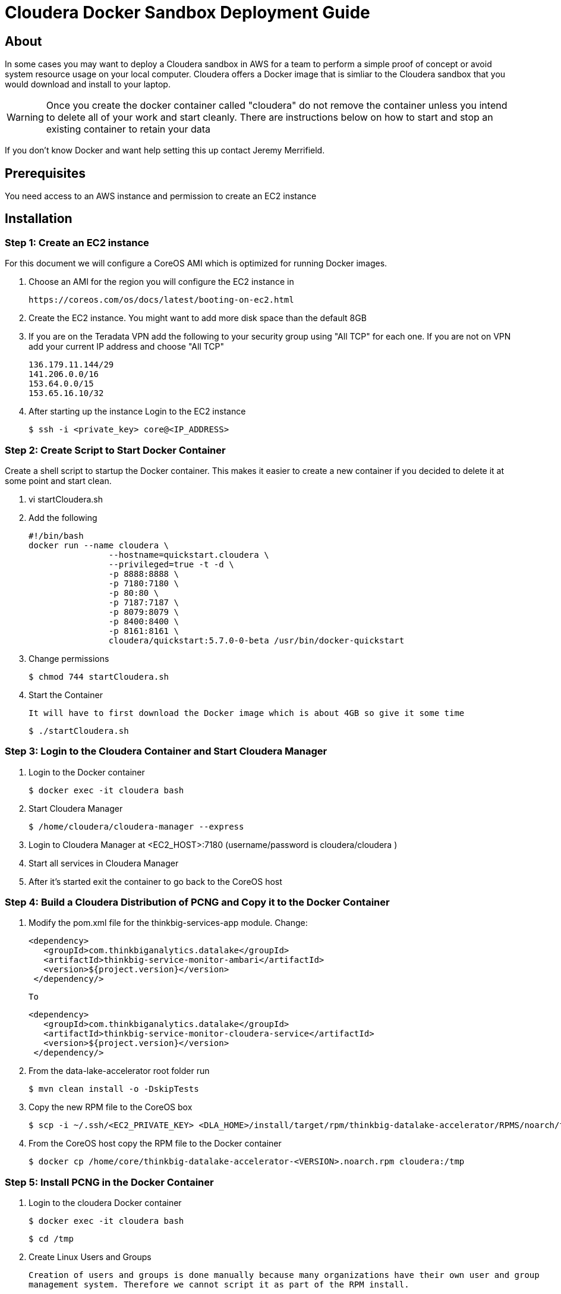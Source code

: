= Cloudera Docker Sandbox Deployment Guide
ifdef::env-github,env-browser[:outfilesuffix: .adoc]

== About
In some cases you may want to deploy a Cloudera sandbox in AWS for a team to perform a simple proof of concept or avoid system
resource usage on your local computer. Cloudera offers a Docker image that is simliar to the Cloudera sandbox that you would
 download and install to your laptop.

WARNING: Once you create the docker container called "cloudera" do not remove the container unless you intend to delete all of your work and start cleanly. There are instructions below on
how to start and stop an existing container to retain your data

If you don't know Docker and want help setting this up contact Jeremy Merrifield.

== Prerequisites
You need access to an AWS instance and permission to create an EC2 instance

== Installation

=== Step 1: Create an EC2 instance
For this document we will configure a CoreOS AMI which is optimized for running Docker images.

    . Choose an AMI for the region you will configure the EC2 instance in

    https://coreos.com/os/docs/latest/booting-on-ec2.html

    . Create the EC2 instance. You might want to add more disk space than the default 8GB

    . If you are on the Teradata VPN add the following to your security group using "All TCP" for each one. If you are not on VPN add your current IP address and choose "All TCP"

        136.179.11.144/29
        141.206.0.0/16
        153.64.0.0/15
        153.65.16.10/32

    . After starting up the instance Login to the EC2 instance

       $ ssh -i <private_key> core@<IP_ADDRESS>

=== Step 2: Create Script to Start Docker Container
Create a shell script to startup the Docker container. This makes it easier to create a new container if you decided to delete it at some point and start clean.

    . vi startCloudera.sh

    . Add the following

    #!/bin/bash
    docker run --name cloudera \
    		--hostname=quickstart.cloudera \
    		--privileged=true -t -d \
    		-p 8888:8888 \
    		-p 7180:7180 \
    		-p 80:80 \
    		-p 7187:7187 \
    		-p 8079:8079 \
    		-p 8400:8400 \
    		-p 8161:8161 \
    		cloudera/quickstart:5.7.0-0-beta /usr/bin/docker-quickstart

    . Change permissions

    $ chmod 744 startCloudera.sh

    . Start the Container

    It will have to first download the Docker image which is about 4GB so give it some time

    $ ./startCloudera.sh

=== Step 3: Login to the Cloudera Container and Start Cloudera Manager

    . Login to the Docker container

    $ docker exec -it cloudera bash

    . Start Cloudera Manager

    $ /home/cloudera/cloudera-manager --express

    . Login to Cloudera Manager at <EC2_HOST>:7180 (username/password is cloudera/cloudera )

    . Start all services in Cloudera Manager

    . After it's started exit the container to go back to the CoreOS host

=== Step 4: Build a Cloudera Distribution of PCNG and Copy it to the Docker Container

 . Modify the pom.xml file for the thinkbig-services-app module. Change:

 <dependency> 
    <groupId>com.thinkbiganalytics.datalake</groupId> 
    <artifactId>thinkbig-service-monitor-ambari</artifactId> 
    <version>${project.version}</version> 
  </dependency/>

  To

   <dependency> 
      <groupId>com.thinkbiganalytics.datalake</groupId> 
      <artifactId>thinkbig-service-monitor-cloudera-service</artifactId> 
      <version>${project.version}</version> 
    </dependency/>

  . From the data-lake-accelerator root folder run

  $ mvn clean install -o -DskipTests

  . Copy the new RPM file to the CoreOS box

  $ scp -i ~/.ssh/<EC2_PRIVATE_KEY> <DLA_HOME>/install/target/rpm/thinkbig-datalake-accelerator/RPMS/noarch/thinkbig-datalake-accelerator core@<EC2_IP_ADDRESS>:/home/core

  . From the CoreOS host copy the RPM file to the Docker container

  $ docker cp /home/core/thinkbig-datalake-accelerator-<VERSION>.noarch.rpm cloudera:/tmp

=== Step 5: Install PCNG in the Docker Container

  . Login to the cloudera Docker container

  $ docker exec -it cloudera bash

  $ cd /tmp

  . Create Linux Users and Groups

  Creation of users and groups is done manually because many organizations have their own user and group
  management system. Therefore we cannot script it as part of the RPM install.

      $ useradd -r -m -s /bin/bash nifi
      $ useradd -r -m -s /bin/bash thinkbig
      $ useradd -r -m -s /bin/bash  activemq

      Validate the above commands created a group as well by looking at /etc/group. Some operating systems
      may not create them by default.

      $ cat /etc/group

      If the groups are missing then run the following

      $ groupadd thinkbig
      $ groupadd nifi
      $ groupadd activemq

  . Follow the instructions in the Deployment Wizard guide to install the RPM and other components

  NOTE: There is an issue installing the database script so say No to the wizard step asking to install the database script. We will do that manually. I will update this section when it's fixed.

  . Follow these steps that are not in the wizard deployment guide but are required to run PCNG in this environment

  .. Run the database scripts

    $ /opt/thinkbig/setup/sql/mysql/setup-mysql.sh root cloudera

  .. Edit /opt/thinkbig/thinkbig-services/conf/application.properties

  Make the following changes in addition to the Cloudera specific changes described in the Appendix section of the wizard deployment guide for Cloudera

  ###Ambari Services Check
  #ambariRestClientConfig.username=admin
  #ambariRestClientConfig.password=admin
  #ambariRestClientConfig.serverUrl=http://127.0.0.1:8080/api/v1
  #ambari.services.status=HDFS,HIVE,MAPREDUCE2,SQOOP

  ###Cloudera Services Check
  clouderaRestClientConfig.username=cloudera
  clouderaRestClientConfig.password=cloudera
  clouderaRestClientConfig.serverUrl=127.0.0.1
  cloudera.services.status=HDFS/[DATANODE,NAMENODE],HIVE/[HIVEMETASTORE,HIVESERVER2],YARN
  ##HDFS/[DATANODE,NAMENODE,SECONDARYNAMENODE],HIVE/[HIVEMETASTORE,HIVESERVER2],YARN,SQOOP

  .. Add the "thinkbig" user to the supergroup

  $ usermod -a -G supergroup thinkbig

  .. Run the following commands to address an issue with the Cloudera Sandbox and fix permissions.

  $ su - hdfs 
  $ hdfs dfs -chmod 775 /

  . Start up the Think Big Apps

  $ /opt/thinkbig/start-thinkbig-apps.sh

  . Try logging into <EC2_HOST>:8400 and <EC2_HOST>:8079

=== Shutting down the container when not in use
EC2 instance can get expensive to run. If you don't plan to use the sandbox for a period of time we recommend shutting down the EC2 instance. Here are instructions on
how to safely shut down the Cloudera sandbox and CoreOS host.

. Login to Cloudera Manager and tell it to stop all services

. On the CoreOS host type "docker stop cloudera"

. Shutdown the EC2 Instance

=== Starting up an Existing EC2 instance and Cloudera Docker Container

. Start the EC2 instance

. Login to the CoreOS host

. Type "docker start cloudera" to start the container

. SSH into the docker container

 $ docker exec -it cloudera bash

. Start Cloudera Manager

 $ /home/cloudera/cloudera-manager --express

. Login to Cloudera Manager and start all services




